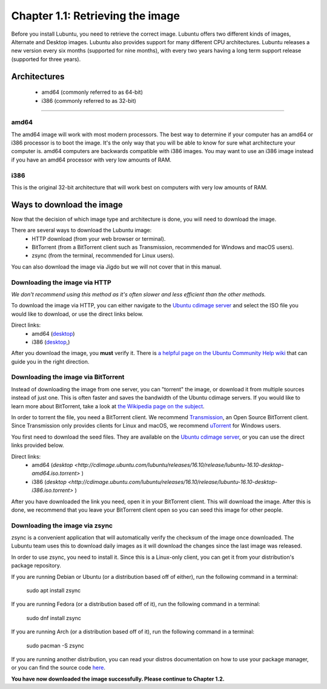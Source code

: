 Chapter 1.1: Retrieving the image
=================================

Before you install Lubuntu, you need to retrieve the correct image. Lubuntu offers two different kinds of images,
Alternate and Desktop images. Lubuntu also provides support for many different CPU architectures. Lubuntu releases a
new version every six months (supported for nine months), with every two years having a long term support release
(supported for three years).

Architectures
-------------
 - amd64 (commonly referred to as 64-bit)
 - i386 (commonly referred to as 32-bit)


-------------

amd64
~~~~~
The amd64 image will work with most modern processors. The best way to determine if your computer has an amd64 or
i386 processor is to boot the image. It's the only way that you will be able to know for sure what architecture your
computer is. amd64 computers are backwards compatible with i386 images. You may want to use an i386 image instead if
you have an amd64 processor with very low amounts of RAM.


i386
~~~~
This is the original 32-bit architecture that will work best on computers with very low amounts of RAM.

Ways to download the image
---------------------------
Now that the decision of which image type and architecture is done, you will need to download the image.

There are several ways to download the Lubuntu image:
 - HTTP download (from your web browser or terminal).
 - BitTorrent (from a BitTorrent client such as Transmission, recommended for Windows and macOS users).
 - zsync (from the terminal, recommended for Linux users).

You can also download the image via Jigdo but we will not cover that in this manual.


Downloading the image via HTTP
~~~~~~~~~~~~~~~~~~~~~~~~~~~~~~
*We don't recommend using this method as it's often slower and less efficient than the other methods.*

To download the image via HTTP, you can either navigate to the `Ubuntu cdimage server <http://cdimage.ubuntu.com/lubuntu/releases/16.04/release/>`_ and select the ISO file you would
like to download, or use the direct links below.

Direct links:
 - amd64 (`desktop <http://cdimage.ubuntu.com/lubuntu/releases/16.04/release/lubuntu-16.04.3-desktop-amd64.iso>`_)
 - i386 (`desktop <http://cdimage.ubuntu.com/lubuntu/releases/16.04/release/lubuntu-16.04.3-desktop-i386.iso>`_,)

After you download the image, you **must** verify it. There is `a helpful page on the Ubuntu Community Help wiki <https://help.ubuntu.com/community/VerifyIsoHowto>`_ that
can guide you in the right direction.


Downloading the image via BitTorrent
~~~~~~~~~~~~~~~~~~~~~~~~~~~~~~~~~~~~
Instead of downloading the image from one server, you can "torrent" the image, or download it from multiple sources
instead of just one. This is often faster and saves the bandwidth of the Ubuntu cdimage servers. If you would like to
learn more about BitTorrent, take a look at `the Wikipedia page on the subject <https://en.wikipedia.org/wiki/BitTorrent>`_.

In order to torrent the file, you need a BitTorrent client. We recommend `Transmission <https://transmissionbt.com/>`_, an Open Source BitTorrent
client. Since Transmission only provides clients for Linux and macOS, we recommend `uTorrent <https://www.utorrent.com/>`_ for Windows users.

You first need to download the seed files. They are available on the `Ubuntu cdimage server <http://cdimage.ubuntu.com/lubuntu/releases/16.04/release/>`_, or you can use the direct
links provided below.

Direct links:
 - amd64 (`desktop <http://cdimage.ubuntu.com/lubuntu/releases/16.10/release/lubuntu-16.10-desktop-amd64.iso.torrent>` )
 - i386 (`desktop <http://cdimage.ubuntu.com/lubuntu/releases/16.10/release/lubuntu-16.10-desktop-i386.iso.torrent>` )

After you have downloaded the link you need, open it in your BitTorrent client. This will download the image. After
this is done, we recommend that you leave your BitTorrent client open so you can seed this image for other people.


Downloading the image via zsync
~~~~~~~~~~~~~~~~~~~~~~~~~~~~~~~
zsync is a convenient application that will automatically verify the checksum of the image once downloaded. The
Lubuntu team uses this to download daily images as it will download the changes since the last image was released.

In order to use zsync, you need to install it. Since this is a Linux-only client, you can get it from your
distribution's package repository.

If you are running Debian or Ubuntu (or a distribution based off of either), run the following command in a terminal:

  sudo apt install zsync

If you are running Fedora (or a distribution based off of it), run the following command in a terminal:

  sudo dnf install zsync

If you are running Arch (or a distribution based off of it), run the following command in a terminal:

  sudo pacman -S zsync

If you are running another distribution, you can read your distros documentation on how to use your package manager, or you can find the source code `here <http://zsync.moria.org.uk/downloads>`_.

**You have now downloaded the image successfully. Please continue to Chapter 1.2.**
